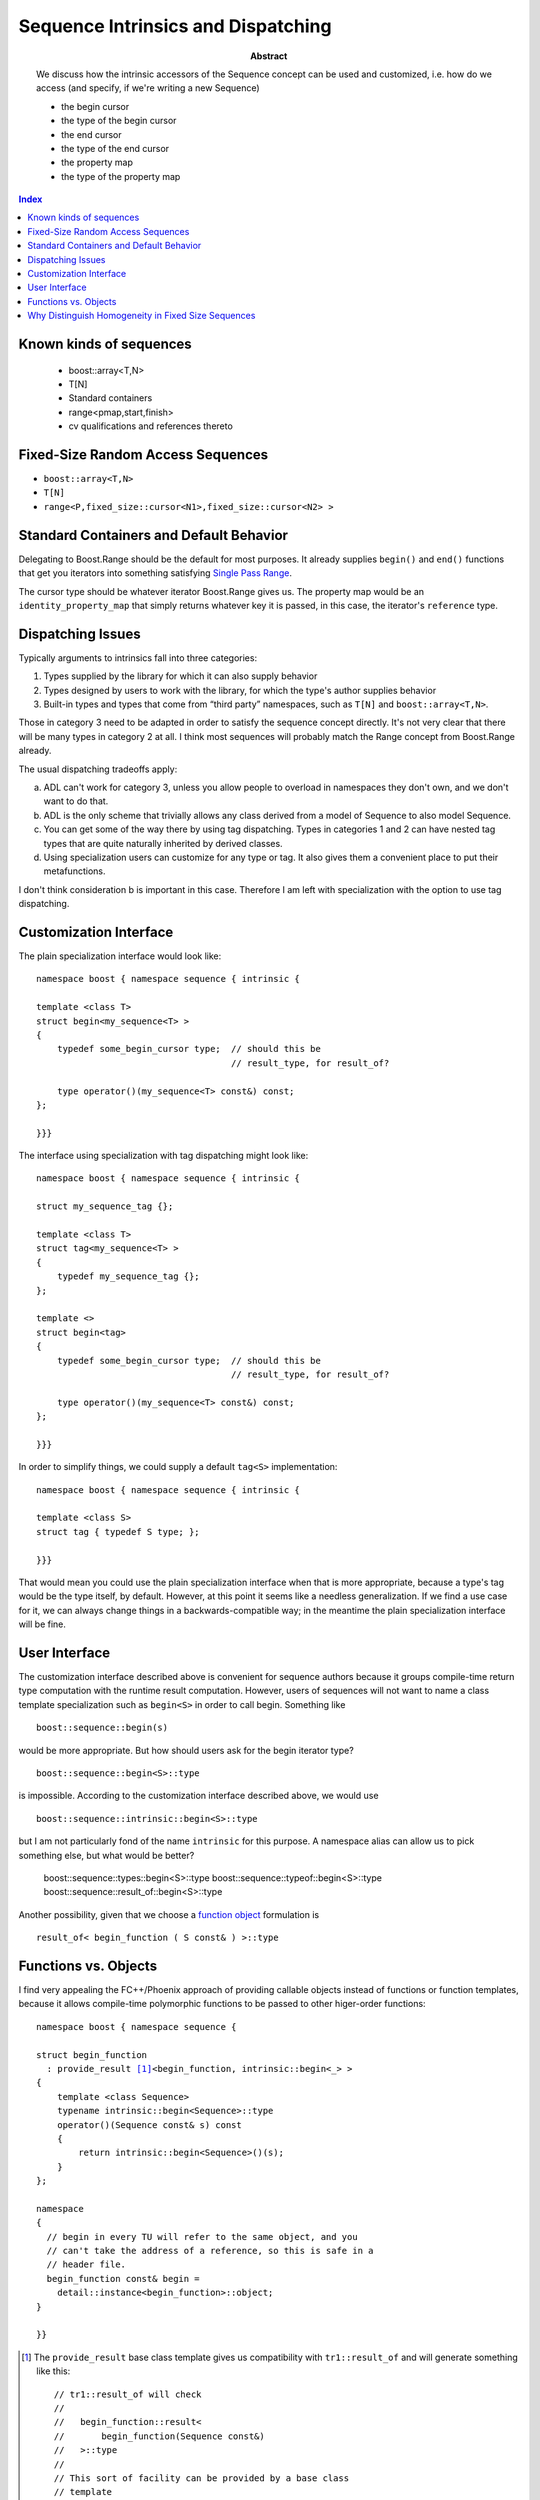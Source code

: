 Sequence Intrinsics and Dispatching
===================================

:abstract: We discuss how the
  intrinsic accessors of the Sequence concept can be used and customized,
  i.e. how do we access (and specify, if we're writing a new Sequence)

  - the begin cursor
  - the type of the begin cursor
  - the end cursor
  - the type of the end cursor
  - the property map
  - the type of the property map

.. contents:: Index

Known kinds of sequences
------------------------

  - boost::array<T,N>
  - T[N]
  - Standard containers
  - range<pmap,start,finish>
  - cv qualifications and references thereto

Fixed-Size Random Access Sequences
----------------------------------

- ``boost::array<T,N>``
- ``T[N]``
- ``range<P,fixed_size::cursor<N1>,fixed_size::cursor<N2> >``

Standard Containers and Default Behavior
----------------------------------------

Delegating to Boost.Range should be the default for most purposes.  It
already supplies ``begin()`` and ``end()`` functions that get you iterators
into something satisfying `Single Pass Range`_.

The cursor type should be whatever iterator Boost.Range gives us.  The
property map would be an ``identity_property_map`` that simply
returns whatever key it is passed, in this case, the iterator's
``reference`` type.

.. _`Single Pass Range`: http://www.boost.org/libs/range/doc/range.html#single_pass_range

Dispatching Issues
------------------

Typically arguments to intrinsics fall into three categories:

1. Types supplied by the library for which it can also supply
   behavior

2. Types designed by users to work with the library, for which the
   type's author supplies behavior

3. Built-in types and types that come from “third party”
   namespaces, such as ``T[N]`` and ``boost::array<T,N>``.

Those in category 3 need to be adapted in order to satisfy the
sequence concept directly.  It's not very clear that there will be
many types in category 2 at all.  I think most sequences will
probably match the Range concept from Boost.Range already.

The usual dispatching tradeoffs apply:

a. ADL can't work for category 3, unless you allow people to
   overload in namespaces they don't own, and we don't want to do
   that.

b. ADL is the only scheme that trivially allows any class derived
   from a model of Sequence to also model Sequence.

c. You can get some of the way there by using tag dispatching.
   Types in categories 1 and 2 can have nested tag types that are
   quite naturally inherited by derived classes.

d. Using specialization users can customize for any type or tag.
   It also gives them a convenient place to put their
   metafunctions.

I don't think consideration b is important in this case.  Therefore
I am left with specialization with the option to use tag
dispatching.

Customization Interface
-----------------------

The plain specialization interface would look like::

  namespace boost { namespace sequence { intrinsic {

  template <class T>
  struct begin<my_sequence<T> >
  {
      typedef some_begin_cursor type;  // should this be
                                       // result_type, for result_of?

      type operator()(my_sequence<T> const&) const;
  };

  }}}

The interface using specialization with tag dispatching might look
like::

  namespace boost { namespace sequence { intrinsic {

  struct my_sequence_tag {};

  template <class T>
  struct tag<my_sequence<T> >
  {
      typedef my_sequence_tag {};
  };

  template <>
  struct begin<tag>
  {
      typedef some_begin_cursor type;  // should this be
                                       // result_type, for result_of?

      type operator()(my_sequence<T> const&) const;
  };

  }}}

In order to simplify things, we could supply a default ``tag<S>``
implementation::

  namespace boost { namespace sequence { intrinsic {

  template <class S>
  struct tag { typedef S type; };

  }}}

That would mean you could use the plain specialization interface
when that is more appropriate, because a type's tag would be the
type itself, by default.  However, at this point it seems like a
needless generalization.  If we find a use case for it, we can
always change things in a backwards-compatible way; in the meantime
the plain specialization interface will be fine.

User Interface
--------------

The customization interface described above is convenient for
sequence authors because it groups compile-time return type
computation with the runtime result computation.  However, users of
sequences will not want to name a class template specialization
such as ``begin<S>`` in order to call begin.  Something like ::

  boost::sequence::begin(s)

would be more appropriate.  But how should users ask for the begin
iterator type? ::

  boost::sequence::begin<S>::type

is impossible.  According to the customization interface described
above, we would use ::

  boost::sequence::intrinsic::begin<S>::type

but I am not particularly fond of the name ``intrinsic`` for this
purpose.  A namespace alias can allow us to pick something else,
but what would be better?

  boost::sequence::types::begin<S>::type
  boost::sequence::typeof::begin<S>::type
  boost::sequence::result_of::begin<S>::type

Another possibility, given that we choose a `function object`_
formulation is ::

  result_of< begin_function ( S const& ) >::type

.. _`function object`:

Functions vs. Objects
---------------------

I find very appealing the FC++/Phoenix approach of providing
callable objects instead of functions or function templates,
because it allows compile-time polymorphic functions to be passed
to other higer-order functions:

.. parsed-literal::

  namespace boost { namespace sequence {

  struct begin_function
    : provide_result [#provide_result]_\ <begin_function, intrinsic::begin<_> >
  {
      template <class Sequence>
      typename intrinsic::begin<Sequence>::type
      operator()(Sequence const& s) const
      {
          return intrinsic::begin<Sequence>()(s);
      }
  };

  namespace 
  {
    // begin in every TU will refer to the same object, and you
    // can't take the address of a reference, so this is safe in a
    // header file.
    begin_function const& begin =
      detail::instance<begin_function>::object;
  }

  }}

.. [#provide_result] The ``provide_result`` base class template
   gives us compatibility with ``tr1::result_of`` and will generate
   something like this::

      // tr1::result_of will check
      //
      //   begin_function::result<
      //       begin_function(Sequence const&)
      //   >::type 
      //
      // This sort of facility can be provided by a base class
      // template 
      template <class Signature> 
      struct result
        : typename intrinsic::begin<
              typename remove_const_ref<
                  first_argument_type<T>::type
              >::type
          >
      {};

Why Distinguish Homogeneity in Fixed Size Sequences
---------------------------------------------------

The importance of homogeneity, at least for copy, is in reduced
template instantiations.  If the sequence is homogeneous, a cursor can
be converted to a single runtime type and you can describe an
algorithm in terms of runtime positions and compile-time lengths,
which reduces the number of template instantiations to O(`log N`).

This implies we need a way to convert the cursor.  Maybe just ``c + 1``.






